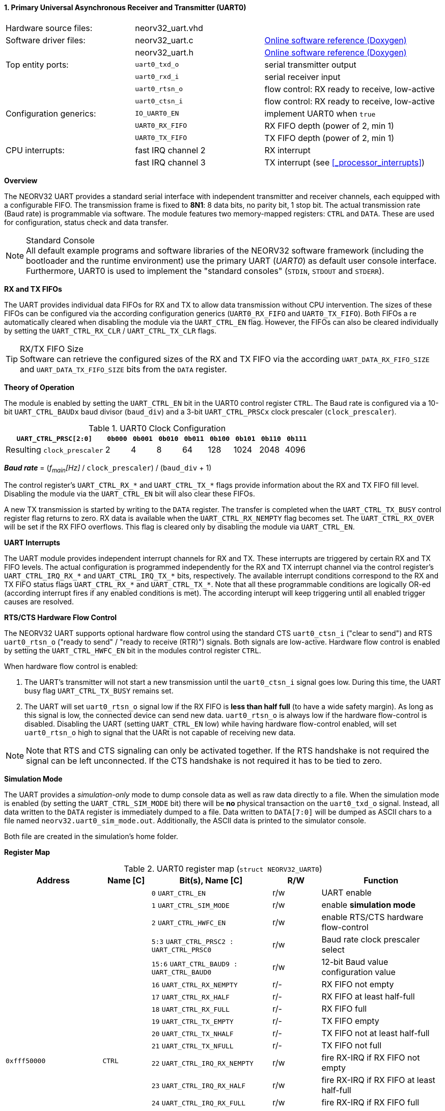 <<<
:sectnums:
==== Primary Universal Asynchronous Receiver and Transmitter (UART0)

[cols="<3,<3,<4"]
[grid="none"]
|=======================
| Hardware source files:  | neorv32_uart.vhd   |
| Software driver files:  | neorv32_uart.c     | link:https://stnolting.github.io/neorv32/sw/neorv32__uart_8c.html[Online software reference (Doxygen)]
|                         | neorv32_uart.h     | link:https://stnolting.github.io/neorv32/sw/neorv32__uart_8h.html[Online software reference (Doxygen)]
| Top entity ports:       | `uart0_txd_o`      | serial transmitter output
|                         | `uart0_rxd_i`      | serial receiver input
|                         | `uart0_rtsn_o`     | flow control: RX ready to receive, low-active
|                         | `uart0_ctsn_i`     | flow control: RX ready to receive, low-active
| Configuration generics: | `IO_UART0_EN`      | implement UART0 when `true`
|                         | `UART0_RX_FIFO`    | RX FIFO depth (power of 2, min 1)
|                         | `UART0_TX_FIFO`    | TX FIFO depth (power of 2, min 1)
| CPU interrupts:         | fast IRQ channel 2 | RX interrupt
|                         | fast IRQ channel 3 | TX interrupt (see <<_processor_interrupts>>)
|=======================


**Overview**

The NEORV32 UART provides a standard serial interface with independent transmitter and receiver channels, each
equipped with a configurable FIFO. The transmission frame is fixed to **8N1**: 8 data bits, no parity bit, 1 stop
bit. The actual transmission rate (Baud rate) is programmable via software. The module features two memory-mapped
registers: `CTRL` and `DATA`. These are used for configuration, status check and data transfer.

.Standard Console
[NOTE]
All default example programs and software libraries of the NEORV32 software framework (including the bootloader
and the runtime environment) use the primary UART (_UART0_) as default user console interface. Furthermore, UART0
is used to implement the "standard consoles" (`STDIN`, `STDOUT` and `STDERR`).


**RX and TX FIFOs**

The UART provides individual data FIFOs for RX and TX to allow data transmission without CPU intervention.
The sizes of these FIFOs can be configured via the according configuration generics (`UART0_RX_FIFO` and `UART0_TX_FIFO`).
Both FIFOs a re automatically cleared when disabling the module via the `UART_CTRL_EN` flag. However, the FIFOs can
also be cleared individually by setting the `UART_CTRL_RX_CLR` / `UART_CTRL_TX_CLR` flags.

.RX/TX FIFO Size
[TIP]
Software can retrieve the configured sizes of the RX and TX FIFO via the according `UART_DATA_RX_FIFO_SIZE` and
`UART_DATA_TX_FIFO_SIZE` bits from the `DATA` register.


**Theory of Operation**

The module is enabled by setting the `UART_CTRL_EN` bit in the UART0 control register `CTRL`. The Baud rate
is configured via a 10-bit `UART_CTRL_BAUDx` baud divisor (`baud_div`) and a 3-bit `UART_CTRL_PRSCx`
clock prescaler (`clock_prescaler`).

.UART0 Clock Configuration
[cols="<4,^1,^1,^1,^1,^1,^1,^1,^1"]
[options="header",grid="rows"]
|=======================
| **`UART_CTRL_PRSC[2:0]`**   | `0b000` | `0b001` | `0b010` | `0b011` | `0b100` | `0b101` | `0b110` | `0b111`
| Resulting `clock_prescaler` |       2 |       4 |       8 |      64 |     128 |    1024 |    2048 |    4096
|=======================

_**Baud rate**_ = (_f~main~[Hz]_ / `clock_prescaler`) / (`baud_div` + 1)

The control register's `UART_CTRL_RX_*` and `UART_CTRL_TX_*` flags provide information about the RX and TX FIFO fill level.
Disabling the module via the `UART_CTRL_EN` bit will also clear these FIFOs.

A new TX transmission is started by writing to the `DATA` register. The
transfer is completed when the `UART_CTRL_TX_BUSY` control register flag returns to zero. RX data is available when
the `UART_CTRL_RX_NEMPTY` flag becomes set. The `UART_CTRL_RX_OVER` will be set if the RX FIFO overflows. This flag
is cleared only by disabling the module via `UART_CTRL_EN`.


**UART Interrupts**

The UART module provides independent interrupt channels for RX and TX. These interrupts are triggered by certain RX and TX
FIFO levels. The actual configuration is programmed independently for the RX and TX interrupt channel via the control register's
`UART_CTRL_IRQ_RX_*` and `UART_CTRL_IRQ_TX_*` bits, respectively. The available interrupt conditions correspond to the RX and TX
FIFO status flags `UART_CTRL_RX_*` and `UART_CTRL_TX_*`. Note that all these programmable conditions are logically OR-ed
(according interrupt fires if any enabled conditions is met). The according interupt will keep triggering until all enabled
trigger causes are resolved.


**RTS/CTS Hardware Flow Control**

The NEORV32 UART supports optional hardware flow control using the standard CTS `uart0_ctsn_i` ("clear to send") and RTS
`uart0_rtsn_o` ("ready to send" / "ready to receive (RTR)") signals. Both signals are low-active.
Hardware flow control is enabled by setting the `UART_CTRL_HWFC_EN` bit in the modules control register `CTRL`.

When hardware flow control is enabled:

. The UART's transmitter will not start a new transmission until the `uart0_ctsn_i` signal goes low.
During this time, the UART busy flag `UART_CTRL_TX_BUSY` remains set.
. The UART will set `uart0_rtsn_o` signal low if the RX FIFO is **less than half full** (to have a wide safety margin).
As long as this signal is low, the connected device can send new data. `uart0_rtsn_o` is always low if the hardware flow-control
is disabled. Disabling the UART (setting `UART_CTRL_EN` low) while having hardware flow-control enabled, will set `uart0_rtsn_o`
high to signal that the UARt is not capable of receiving new data.

[NOTE]
Note that RTS and CTS signaling can only be activated together. If the RTS handshake is not required the signal can be left
unconnected. If the CTS handshake is not required it has to be tied to zero.


**Simulation Mode**

The UART provides a _simulation-only_ mode to dump console data as well as raw data directly to a file. When the simulation
mode is enabled (by setting the `UART_CTRL_SIM_MODE` bit) there will be **no** physical transaction on the `uart0_txd_o` signal.
Instead, all data written to the `DATA` register is immediately dumped to a file. Data written to `DATA[7:0]` will be dumped as
ASCII chars to a file named `neorv32.uart0_sim_mode.out`. Additionally, the ASCII data is printed to the simulator console.

Both file are created in the simulation's home folder.


**Register Map**

.UART0 register map (`struct NEORV32_UART0`)
[cols="<4,<2,<5,^2,<5"]
[options="header",grid="all"]
|=======================
| Address | Name [C] | Bit(s), Name [C] | R/W | Function
.21+<| `0xfff50000` .21+<| `CTRL` <|`0`     `UART_CTRL_EN`                      ^| r/w <| UART enable
                                  <|`1`     `UART_CTRL_SIM_MODE`                ^| r/w <| enable **simulation mode**
                                  <|`2`     `UART_CTRL_HWFC_EN`                 ^| r/w <| enable RTS/CTS hardware flow-control
                                  <|`5:3`   `UART_CTRL_PRSC2 : UART_CTRL_PRSC0` ^| r/w <| Baud rate clock prescaler select
                                  <|`15:6`  `UART_CTRL_BAUD9 : UART_CTRL_BAUD0` ^| r/w <| 12-bit Baud value configuration value
                                  <|`16`    `UART_CTRL_RX_NEMPTY`               ^| r/- <| RX FIFO not empty
                                  <|`17`    `UART_CTRL_RX_HALF`                 ^| r/- <| RX FIFO at least half-full
                                  <|`18`    `UART_CTRL_RX_FULL`                 ^| r/- <| RX FIFO full
                                  <|`19`    `UART_CTRL_TX_EMPTY`                ^| r/- <| TX FIFO empty
                                  <|`20`    `UART_CTRL_TX_NHALF`                ^| r/- <| TX FIFO not at least half-full
                                  <|`21`    `UART_CTRL_TX_NFULL`                ^| r/- <| TX FIFO not full
                                  <|`22`    `UART_CTRL_IRQ_RX_NEMPTY`           ^| r/w <| fire RX-IRQ if RX FIFO not empty
                                  <|`23`    `UART_CTRL_IRQ_RX_HALF`             ^| r/w <| fire RX-IRQ if RX FIFO at least half-full
                                  <|`24`    `UART_CTRL_IRQ_RX_FULL`             ^| r/w <| fire RX-IRQ if RX FIFO full
                                  <|`25`    `UART_CTRL_IRQ_TX_EMPTY`            ^| r/w <| fire TX-IRQ if TX FIFO empty
                                  <|`26`    `UART_CTRL_IRQ_TX_NHALF`            ^| r/w <| fire TX-IRQ if TX not at least half full
                                  <|`27`    `UART_CTRL_IRQ_TX_NHALF`            ^| r/w <| fire TX-IRQ if TX not full
                                  <|`28`    `UART_CTRL_RX_CLR`                  ^| r/w <| Clear RX FIFO, flag auto-clears
                                  <|`29`    `UART_CTRL_TX_CLR`                  ^| r/w <| Clear TX FIFO, flag auto-clears
                                  <|`30`    `UART_CTRL_RX_OVER`                 ^| r/- <| RX FIFO overflow; cleared by disabling the module
                                  <|`31`    `UART_CTRL_TX_BUSY`                 ^| r/- <| TX busy or TX FIFO not empty
.4+<| `0xfff50004` .4+<| `DATA` <|`7:0`   `UART_DATA_RTX_MSB : UART_DATA_RTX_LSB`                   ^| r/w <| receive/transmit data
                                <|`11:8`  `UART_DATA_RX_FIFO_SIZE_MSB : UART_DATA_RX_FIFO_SIZE_LSB` ^| r/- <| log2(RX FIFO size)
                                <|`15:12` `UART_DATA_TX_FIFO_SIZE_MSB : UART_DATA_TX_FIFO_SIZE_LSB` ^| r/- <| log2(TX FIFO size)
                                <|`31:16` ^| r/- <| _reserved_, read as zero
|=======================



<<<
// ####################################################################################################################
:sectnums:
==== Secondary Universal Asynchronous Receiver and Transmitter (UART1)

[cols="<3,<3,<4"]
[frame="topbot",grid="none"]
|=======================
| Hardware source files:  | neorv32_uart.vhd   |
| Software driver files:  | neorv32_uart.c     |
|                         | neorv32_uart.h     |
| Top entity ports:       | `uart1_txd_o`      | serial transmitter output
|                         | `uart1_rxd_i`      | serial receiver input
|                         | `uart1_rtsn_o`     | flow control: RX ready to receive, low-active
|                         | `uart1_ctsn_i`     | flow control: RX ready to receive, low-active
| Configuration generics: | `IO_UART1_EN`      | implement UART1 when `true`
|                         | `UART1_RX_FIFO`    | RX FIFO depth (power of 2, min 1)
|                         | `UART1_TX_FIFO`    | TX FIFO depth (power of 2, min 1)
| CPU interrupts:         | fast IRQ channel 4 | RX interrupt
|                         | fast IRQ channel 5 | TX interrupt (see <<_processor_interrupts>>)
|=======================


**Overview**

The secondary UART (UART1) is functionally identical to the primary UART
(<<_primary_universal_asynchronous_receiver_and_transmitter_uart0>>). Obviously, UART1 uses different addresses for the
control register (`CTRL`) and the data register (`DATA`). The register's bits/flags use the same bit positions and naming
as for the primary UART. The RX and TX interrupts of UART1 are mapped to different CPU fast interrupt (FIRQ) channels.


**Simulation Mode**

The secondary UART (UART1) provides the same simulation options as the primary UART (UART0). However, output data is
written to UART1-specific file `neorv32.uart1_sim_mode.out`. This data is also printed to the simulator console.


**Register Map**

.UART1 register map (`struct NEORV32_UART1`)
[cols="<2,<1,<1,^1,<2"]
[options="header",grid="all"]
|=======================
| Address | Name [C] | Bit(s), Name [C] | R/W | Function
| `0xfff60000` | `CTRL` | ... | ... | Same as UART0
| `0xfff60004` | `DATA` | ... | ... | Same as UART0
|=======================
